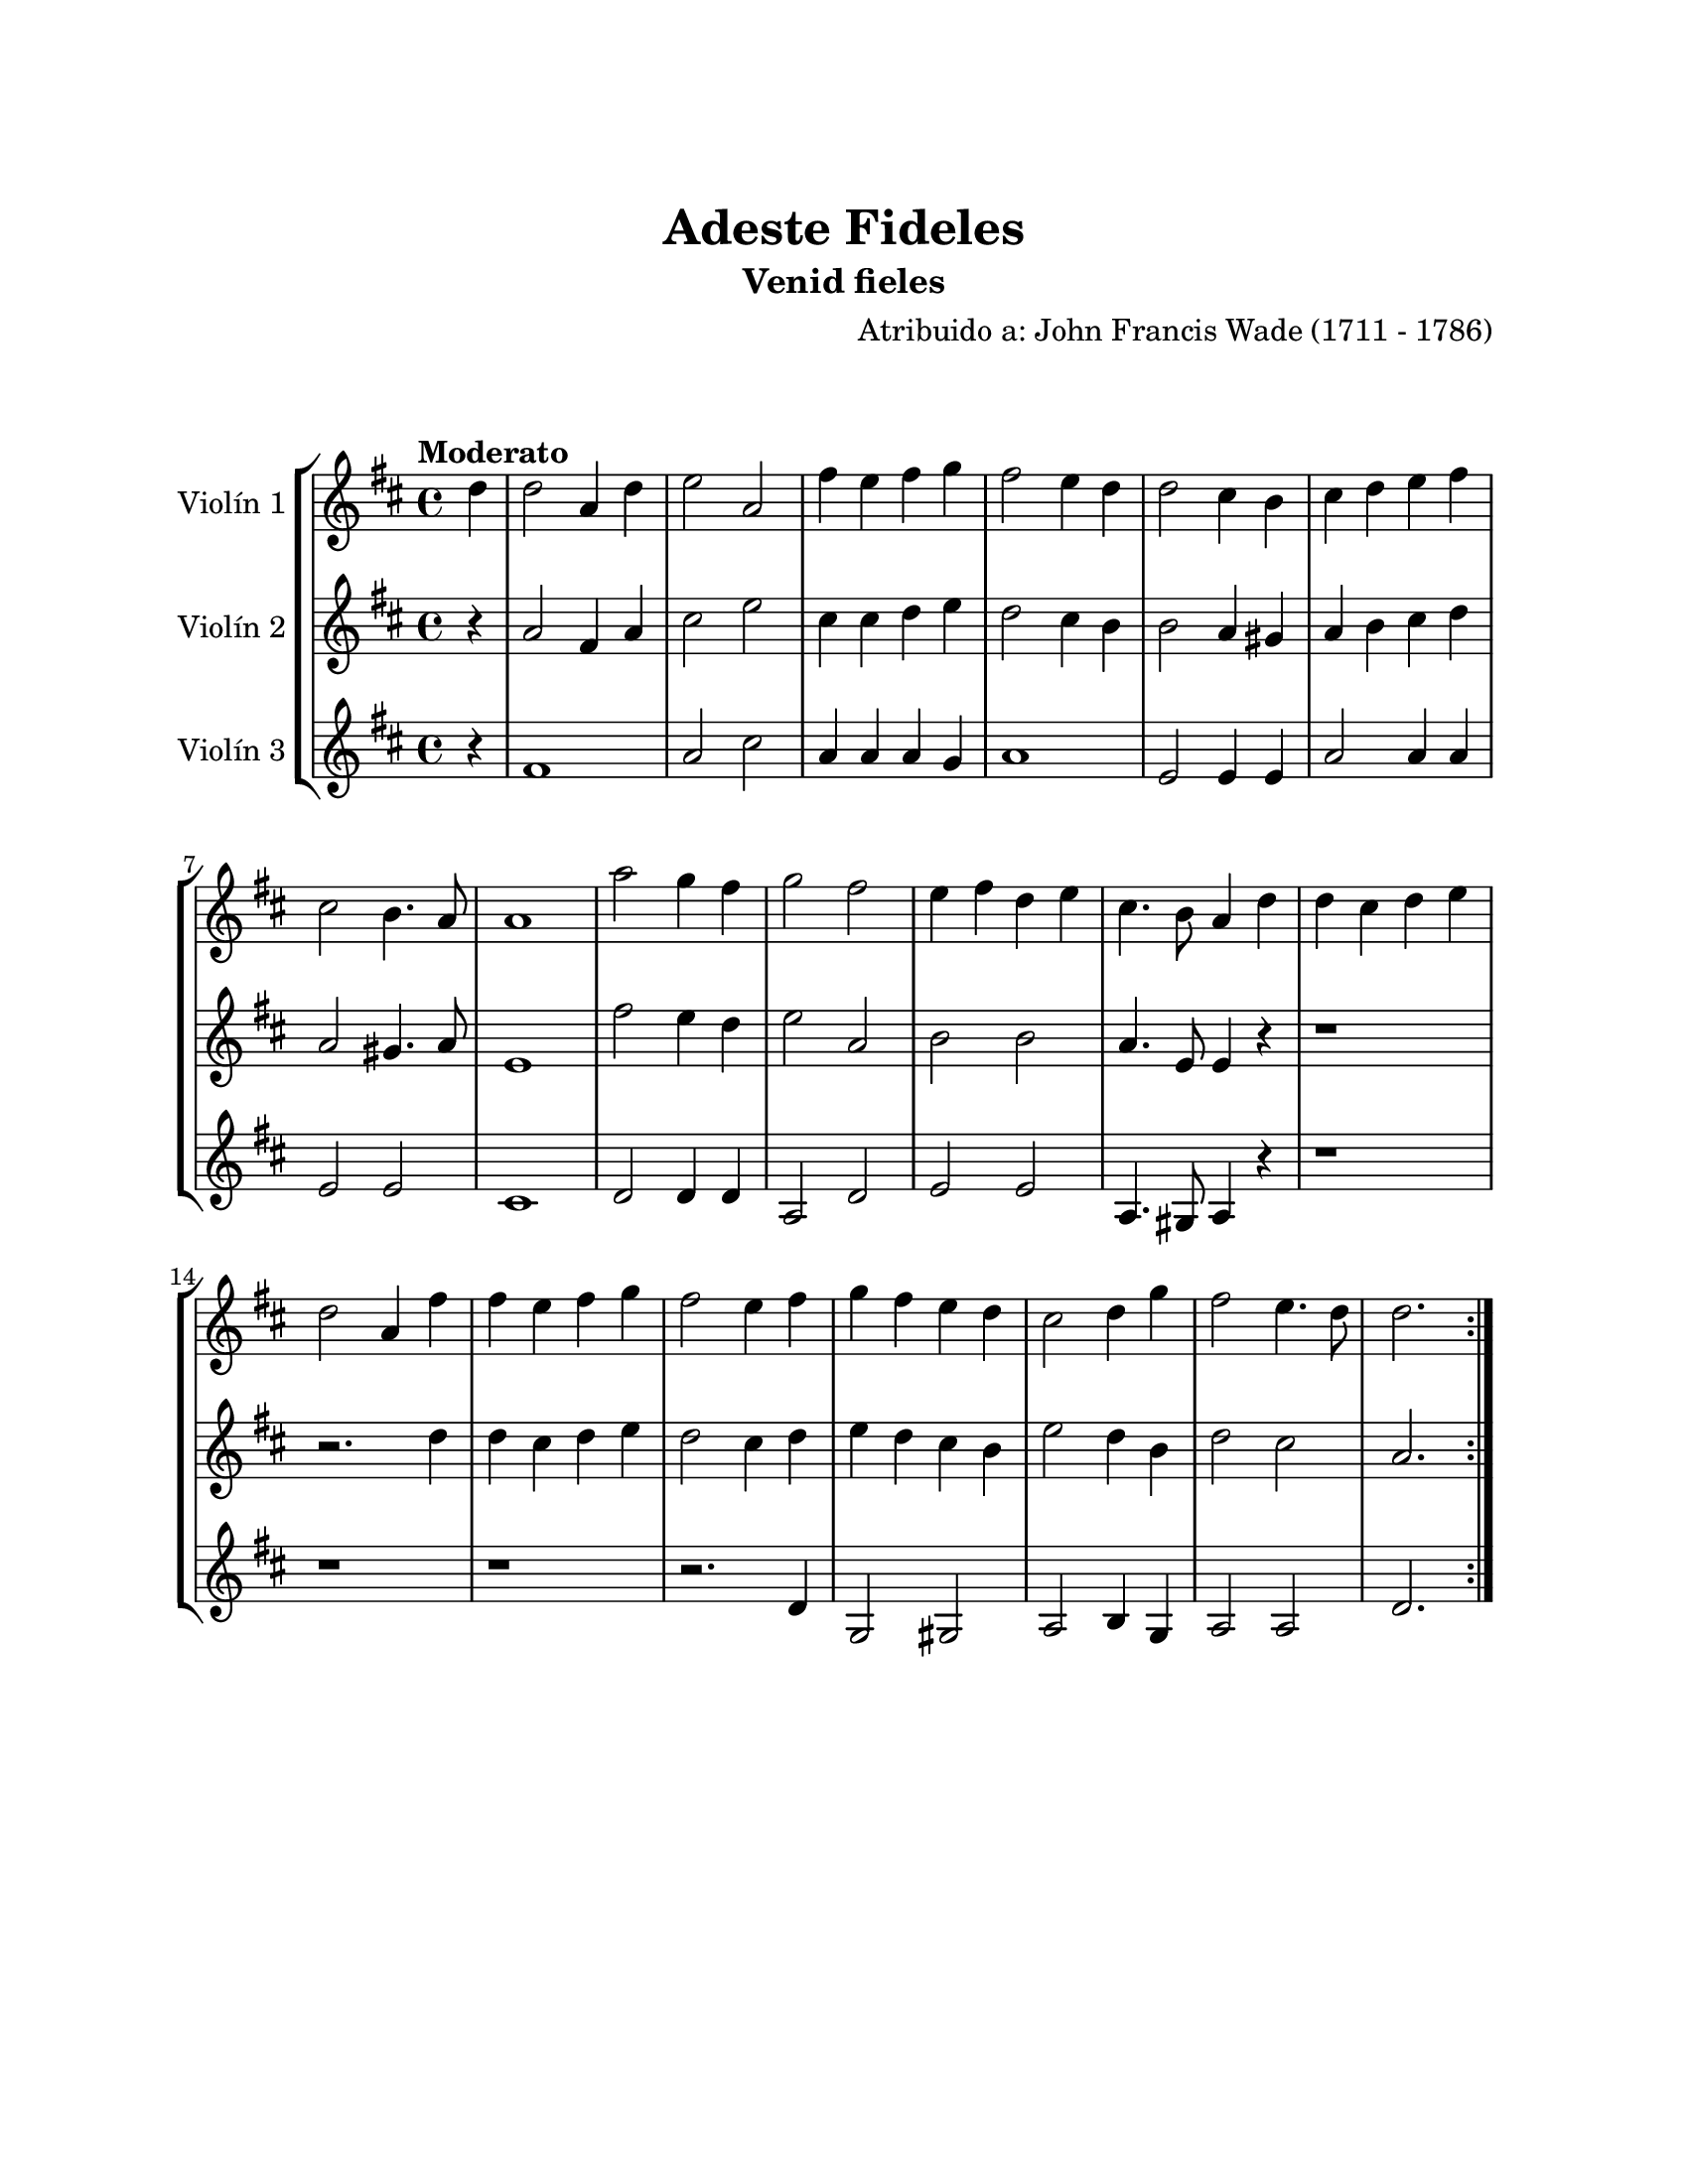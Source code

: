\version "2.22.1"
\header {
	title = "Adeste Fideles"
	subtitle = "Venid fieles"
	composer = "Atribuido a: John Francis Wade (1711 - 1786)"
	tagline = ##f
}

\paper {
	#(set-paper-size "letter")
	top-margin = 25
	left-margin = 25
	right-margin = 25
	bottom-margin = 25
	print-page-number = false
}

\markup \vspace #2 %

global= {
	\time 4/4
	\tempo "Moderato"
	\key d \major
}

violinUno = \new Voice \relative c'' {
	\partial 4 d4 |
	d2 a4 d | e2 a, | fis'4 e fis g | fis2 e4 d4 |
	d2 cis4 b | cis4 d e fis | cis2 b4. a8 | a1 |
	a'2 g4 fis | g2 fis2 | e4 fis d e | cis4. b8 a4 d |
	d4 cis d e | d2 a4 fis' | fis4 e fis g | fis2 e4 fis |
	g4 fis e d | cis2 d4 g | fis2 e4. d8 | d2.
	\bar ":|."
}

violinDos = \new Voice \relative c'' {
	\partial 4 r4 |
	a2 fis4 a | cis2 e | cis4 cis d e | d2 cis4 b | 
	b2 a4 gis | a4 b cis d | a2 gis4. a8 | e1 |
	fis'2 e4 d | e2 a,2 | b2 b | a4. e8 e4 r4 |
	r1 | r2. d'4 | d4 cis d e | d2 cis4 d |
	e4 d cis b | e2 d4 b | d2 cis | a2.
	\bar ":|."
}

violinTres = \new Voice \relative c'' {
	\partial 4 r4 |
	fis,1 | a2 cis2 | a4 a a g | a1 | 
	e2 e4 e | a2 a4 a | e2 e2 | cis1 |
	d2 d4 d4 | a2 d | e2 e | a,4. gis8 a4 r4 |
	r1 | r1 | r1 | r2. d4 |
	g,2 gis2 | a2 b4 g | a2 a2 | d2. 
	\bar ":|."
}

\score {
	\new StaffGroup <<
		\new Staff \with { instrumentName = "Violín 1" }
		<< \global \violinUno >>
		\new Staff \with { instrumentName = "Violín 2" }
		<< \global \violinDos >>
		\new Staff \with { instrumentName = "Violín 3" }
		<< \global \violinTres >>
	>>
\layout { }
%%\midi { }
}
